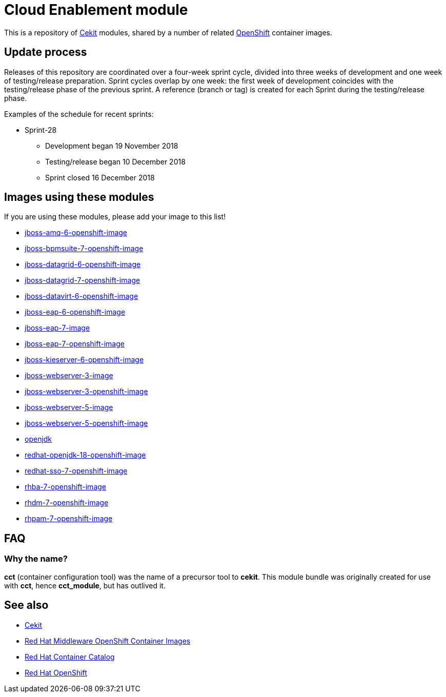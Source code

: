 = Cloud Enablement module

This is a repository of link:http://cekit.io[Cekit] modules, shared by a number
of related link:https://openshift.org[OpenShift] container images.

== Update process

Releases of this repository are coordinated over a four-week sprint cycle,
divided into three weeks of development and one week of testing/release
preparation. Sprint cycles overlap by one week: the first week of development
coincides with the testing/release phase of the previous sprint. A reference
(branch or tag) is created for each Sprint during the testing/release phase.

Examples of the schedule for recent sprints:

 * Sprint-28
   - Development began 19 November 2018
   - Testing/release began 10 December 2018
   - Sprint closed 16 December 2018

== Images using these modules

If you are using these modules, please add your image to this list!

 * https://github.com/jboss-container-images/jboss-amq-6-openshift-image[jboss-amq-6-openshift-image]
 * https://github.com/jboss-container-images/jboss-bpmsuite-7-openshift-image[jboss-bpmsuite-7-openshift-image]
 * https://github.com/jboss-container-images/jboss-datagrid-6-openshift-image[jboss-datagrid-6-openshift-image]
 * https://github.com/jboss-container-images/jboss-datagrid-7-openshift-image[jboss-datagrid-7-openshift-image]
 * https://github.com/jboss-container-images/jboss-datavirt-6-openshift-image[jboss-datavirt-6-openshift-image]
 * https://github.com/jboss-container-images/jboss-eap-6-openshift-image[jboss-eap-6-openshift-image]
 * https://github.com/jboss-container-images/jboss-eap-7-image[jboss-eap-7-image]
 * https://github.com/jboss-container-images/jboss-eap-7-openshift-image[jboss-eap-7-openshift-image]
 * https://github.com/jboss-container-images/jboss-kieserver-6-openshift-image[jboss-kieserver-6-openshift-image]
 * https://github.com/jboss-container-images/jboss-webserver-3-image[jboss-webserver-3-image]
 * https://github.com/jboss-container-images/jboss-webserver-3-openshift-image[jboss-webserver-3-openshift-image]
 * https://github.com/jboss-container-images/jboss-webserver-5-image[jboss-webserver-5-image]
 * https://github.com/jboss-container-images/jboss-webserver-5-openshift-image[jboss-webserver-5-openshift-image]
 * https://github.com/jboss-container-images/openjdk[openjdk]
 * https://github.com/jboss-container-images/redhat-openjdk-18-openshift-image[redhat-openjdk-18-openshift-image]
 * https://github.com/jboss-container-images/redhat-sso-7-openshift-image[redhat-sso-7-openshift-image]
 * https://github.com/jboss-container-images/rhba-7-openshift-image[rhba-7-openshift-image]
 * https://github.com/jboss-container-images/rhdm-7-openshift-image[rhdm-7-openshift-image]
 * https://github.com/jboss-container-images/rhpam-7-openshift-image[rhpam-7-openshift-image]

== FAQ

=== Why the name?

*cct* (container configuration tool) was the name of a precursor tool to
*cekit*. This module bundle was originally created for use with *cct*,
hence *cct_module*, but has outlived it.

== See also

 * http://cekit.io[Cekit]
 * https://github.com/jboss-container-images[Red Hat Middleware OpenShift Container Images]
 * http://registry.access.redhat.com/[Red Hat Container Catalog] 
 * https://www.openshift.com/[Red Hat OpenShift]
